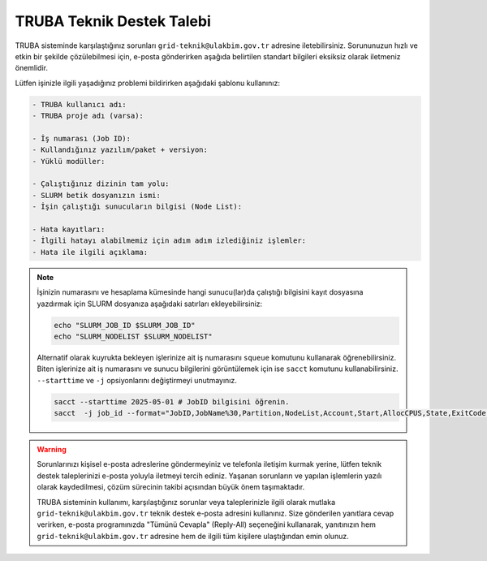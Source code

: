 .. _truba_iletisim:

=============================
TRUBA Teknik Destek Talebi
=============================

TRUBA sisteminde karşılaştığınız sorunları ``grid-teknik@ulakbim.gov.tr`` adresine iletebilirsiniz. Sorununuzun hızlı ve etkin bir şekilde çözülebilmesi için, e-posta gönderirken aşağıda belirtilen standart bilgileri eksiksiz olarak iletmeniz önemlidir. 

Lütfen işinizle ilgili yaşadığınız problemi bildirirken aşağıdaki şablonu kullanınız:

.. code-block:: 

    - TRUBA kullanıcı adı:
    - TRUBA proje adı (varsa):
  
    - İş numarası (Job ID):
    - Kullandığınız yazılım/paket + versiyon:
    - Yüklü modüller:
  
    - Çalıştığınız dizinin tam yolu: 
    - SLURM betik dosyanızın ismi:
    - İşin çalıştığı sunucuların bilgisi (Node List):
  
    - Hata kayıtları:
    - İlgili hatayı alabilmemiz için adım adım izlediğiniz işlemler:
    - Hata ile ilgili açıklama:

 

.. note::

    İşinizin numarasını ve hesaplama kümesinde hangi sunucu(lar)da çalıştığı bilgisini kayıt dosyasına yazdırmak için SLURM dosyanıza aşağıdaki satırları ekleyebilirsiniz:

    .. code-block:: bash

        echo "SLURM_JOB_ID $SLURM_JOB_ID"
        echo "SLURM_NODELIST $SLURM_NODELIST"

    Alternatif olarak kuyrukta bekleyen işlerinize ait iş numarasını ``squeue`` komutunu kullanarak öğrenebilirsiniz. Biten işlerinize ait iş numarasını ve sunucu bilgilerini görüntülemek için ise ``sacct`` komutunu kullanabilirsiniz. ``--starttime`` ve ``-j`` opsiyonlarını değiştirmeyi unutmayınız.
    
    .. code-block:: bash

        sacct --starttime 2025-05-01 # JobID bilgisini öğrenin.
        sacct  -j job_id --format="JobID,JobName%30,Partition,NodeList,Account,Start,AllocCPUS,State,ExitCode" # NodeList bilgisini öğrenin.

.. warning::

    Sorunlarınızı kişisel e-posta adreslerine göndermeyiniz ve telefonla iletişim kurmak yerine, lütfen teknik destek taleplerinizi e-posta yoluyla iletmeyi tercih ediniz. Yaşanan sorunların ve yapılan işlemlerin yazılı olarak kaydedilmesi, çözüm sürecinin takibi açısından büyük önem taşımaktadır.

    TRUBA sisteminin kullanımı, karşılaştığınız sorunlar veya taleplerinizle ilgili olarak mutlaka ``grid-teknik@ulakbim.gov.tr`` teknik destek e-posta adresini kullanınız. Size gönderilen yanıtlara cevap verirken, e-posta programınızda "Tümünü Cevapla" (Reply-All) seçeneğini kullanarak, yanıtınızın hem ``grid-teknik@ulakbim.gov.tr`` adresine hem de ilgili tüm kişilere ulaştığından emin olunuz.
